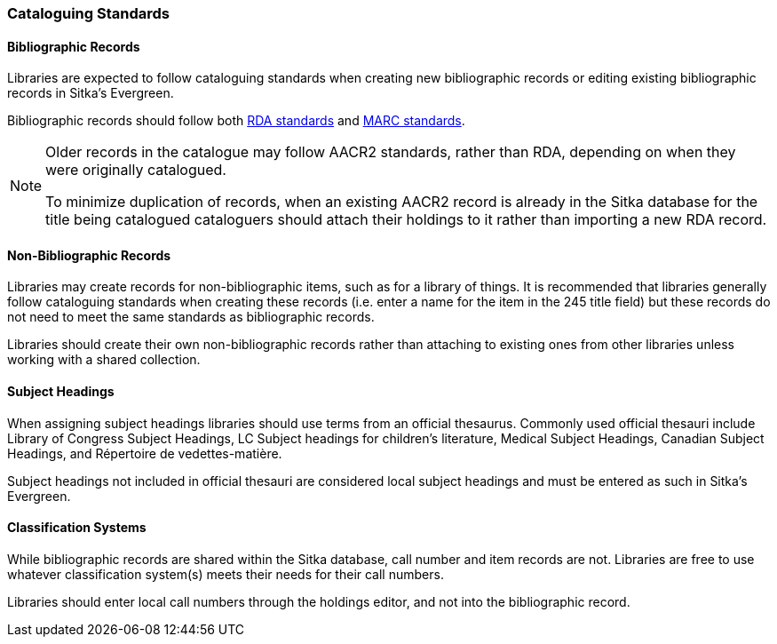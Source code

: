 Cataloguing Standards
~~~~~~~~~~~~~~~~~~~~~

Bibliographic Records
^^^^^^^^^^^^^^^^^^^^^

Libraries are expected to follow cataloguing standards when creating new bibliographic records 
or editing existing bibliographic records in Sitka's Evergreen.

Bibliographic records should follow both https://www.rdatoolkit.org/[RDA standards] and 
https://www.loc.gov/marc/[MARC standards].

[NOTE]
======
Older records in the catalogue may follow AACR2 standards, rather than RDA, 
depending on when they were originally catalogued.

To minimize duplication of records, when an existing AACR2 record is already in the 
Sitka database for the title being catalogued cataloguers should attach their holdings 
to it rather than importing a new RDA record.
======

Non-Bibliographic Records
^^^^^^^^^^^^^^^^^^^^^^^^^

Libraries may create records for non-bibliographic items, such as for a library of things.  It is recommended
that libraries generally follow cataloguing standards when creating these records (i.e. enter a name for 
the item in the 245 title field) but these records do not need to meet the same standards as bibliographic
records.

Libraries should create their own non-bibliographic records rather than attaching to existing ones from
other libraries unless working with a shared collection.

Subject Headings
^^^^^^^^^^^^^^^^

When assigning subject headings libraries should use terms from an official thesaurus.  Commonly used 
official thesauri include Library of Congress Subject Headings, LC Subject headings for children's literature, 
Medical Subject Headings, Canadian Subject Headings, and Répertoire de vedettes-matière.

Subject headings not included in official thesauri are considered local subject headings and must be entered 
as such in Sitka's Evergreen.

Classification Systems
^^^^^^^^^^^^^^^^^^^^^^

While bibliographic records are shared within the Sitka database, call number and item records are not.  
Libraries are free to use whatever classification system(s) meets their needs for their call numbers. 

Libraries should enter local call numbers through the holdings editor, and not into the bibliographic record. 

